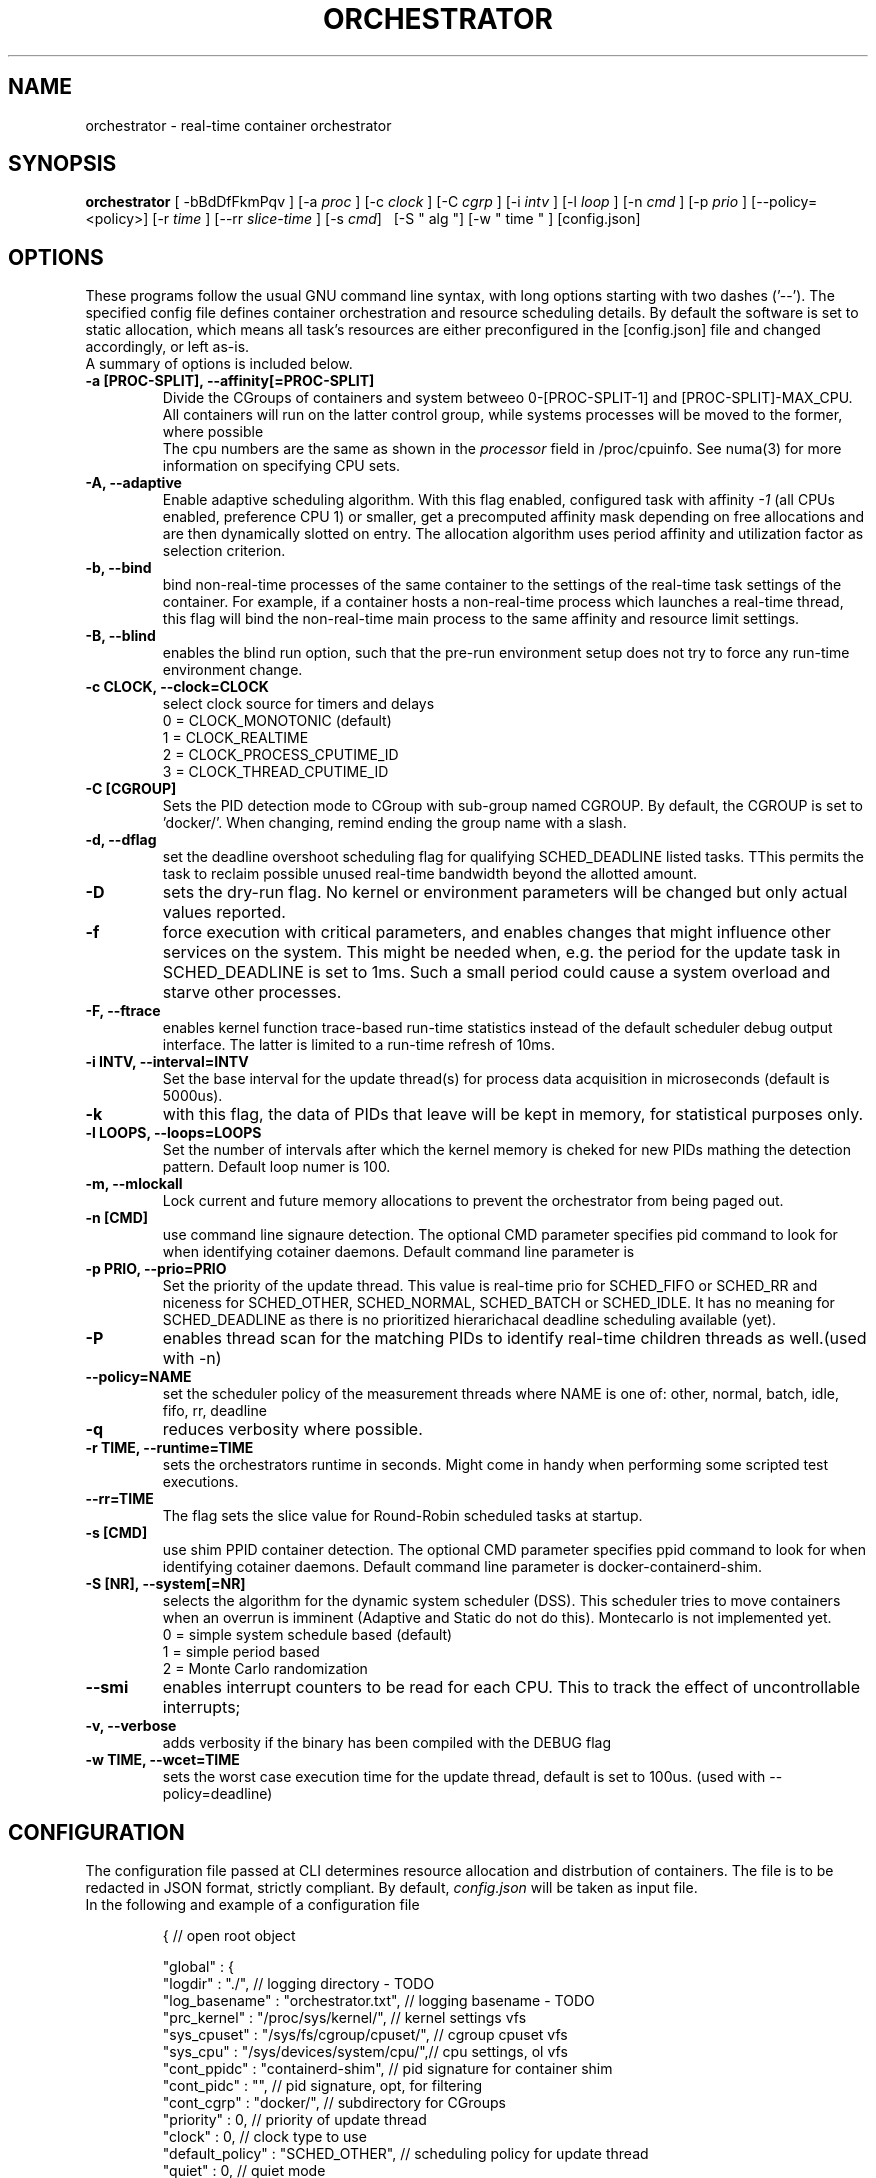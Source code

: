.\"                                      Hey, EMACS: -*- nroff -*-
.TH ORCHESTRATOR 8 "July 29, 2020"
.\" Please adjust this date whenever revising the manpage.
.\"
.\" Some roff macros, for reference:
.\" .nh        disable hyphenation
.\" .hy        enable hyphenation
.\" .ad l      left justify
.\" .ad b      justify to both left and right margins
.\" .nf        disable filling
.\" .fi        enable filling
.\" .br        insert line break
.\" .sp <n>    insert n+1 empty lines
.\" for manpage-specific macros, see man(7)
.SH NAME
orchestrator \- real-time container orchestrator
.SH SYNOPSIS
.B orchestrator
.RI "[ \-bBdDfFkmPqv ] [\-a " proc " ] [\-c " clock " ] [\-C " cgrp " ] \
[\-i " intv " ] [\-l " loop " ] [\-n " cmd " ] [\-p " prio " ] \
[\-\-policy=<policy>] [\-r " time " ] [\-\-rr " slice-time " ] [\-s " cmd "] \ 
[\-S " alg "] [\-w " time " ] [config.json]

.\" .SH DESCRIPTION
.\" This manual page documents briefly the
.\" .B orchestrator commands.
.\" .PP
.\" \fI<whatever>\fP escape sequences to invode bold face and italics, respectively.
.\" \orchestrator\fP is a program that...
.SH OPTIONS
These programs follow the usual GNU command line syntax, with long
options starting with two dashes ('\-\-'). The specified config file defines container
orchestration and resource scheduling details. By default the software is set to static 
allocation, which means all task's resources are either preconfigured in the
[config.json] file and changed accordingly, or left as-is.
.br
A summary of options is included below.
.\" For a complete description, see the Info files.
.TP
.B \-a [PROC-SPLIT], \-\-affinity[=PROC-SPLIT]
Divide the CGroups of containers and system betweeo 0-[PROC-SPLIT-1] and 
[PROC-SPLIT]-MAX_CPU.
All containers will run on the latter control group, while systems processes will
be moved to the former, where possible
.br
The cpu numbers are the same as shown in the 
.I processor
field in /proc/cpuinfo.  See numa(3) for more information on specifying CPU sets.
.TP
.B \-A, \-\-adaptive
Enable adaptive scheduling algorithm. With this flag enabled, configured
task with affinity
.I -1
(all CPUs enabled, preference CPU 1) or smaller, get a precomputed affinity mask 
depending on free allocations and are then dynamically slotted on entry. The allocation
algorithm uses period affinity and utilization factor as selection criterion.
.TP
.B \-b, \-\-bind
bind non-real-time processes of the same container to the settings of the real-time
task settings of the container. For example, if a container hosts a non-real-time
process which launches a real-time thread, this flag will bind the non-real-time
main process to the same affinity and resource limit settings.
.TP
.B \-B, \-\-blind
enables the blind run option, such that the pre-run environment setup does not try to force any run-time environment change.
.TP
.B \-c CLOCK, \-\-clock=CLOCK
select clock source for timers and delays
.br
0 = CLOCK_MONOTONIC (default)
.br
1 = CLOCK_REALTIME
.br
2 = CLOCK_PROCESS_CPUTIME_ID
.br
3 = CLOCK_THREAD_CPUTIME_ID
.TP
.B -C [CGROUP]
Sets the PID detection mode to CGroup with sub-group named CGROUP. By default, the
CGROUP is set to 'docker/'. When changing, remind ending the group name with a slash.
.TP
.B \-d, \-\-dflag
set the deadline overshoot scheduling flag for qualifying SCHED_DEADLINE listed
tasks. TThis permits the task to reclaim possible unused real-time bandwidth beyond
the allotted amount.
.TP
.B \-D
sets the dry-run flag. No kernel or environment parameters will be changed but only actual values reported.
.TP
.B \-f
force execution with critical parameters, and enables changes that might influence other services on the system. This might be needed when, e.g. the period for the
update task in SCHED_DEADLINE is set to 1ms. Such a small period could cause a 
system overload and starve other processes.
.TP
.B \-F, \-\-ftrace
enables kernel function trace-based run-time statistics instead of the default
scheduler debug output interface. The latter is limited to a run-time refresh of 10ms.
.TP
.B \-i INTV, \-\-interval=INTV
Set the base interval for the update thread(s) for process data acquisition in
microseconds (default is 5000us).
.TP
.B \-k
with this flag, the data of PIDs that leave will be kept in memory, for statistical purposes only.
.TP
.B \-l LOOPS, \-\-loops=LOOPS
Set the number of intervals after which the kernel memory is cheked for new PIDs
mathing the detection pattern. Default loop numer is 100.
.TP
.B \-m, \-\-mlockall
Lock current and future memory allocations to prevent the orchestrator from being
paged out.
.TP
.B \-n [CMD]
use command line signaure detection. The optional CMD parameter specifies pid command
to look for when identifying cotainer daemons. Default command line parameter is 
'bash'.
.TP
.B \-p PRIO, \-\-prio=PRIO
Set the priority of the update thread. This value is real-time prio for SCHED_FIFO 
or SCHED_RR and  niceness for SCHED_OTHER, SCHED_NORMAL, SCHED_BATCH or SCHED_IDLE.
It has no meaning for SCHED_DEADLINE as there is no prioritized hierarichacal 
deadline scheduling available (yet).
.TP
.B \-P
enables thread scan for the matching PIDs to identify real-time children threads
as well.(used with -n)
.TP
.B \-\-policy=NAME
set the scheduler policy of the measurement threads
where NAME is one of: other, normal, batch, idle, fifo, rr, deadline
.TP
.B \-q
reduces verbosity where possible.
.TP
.B \-r TIME, \-\-runtime=TIME
sets the orchestrators runtime in seconds. Might come in handy when performing some
scripted test executions.
.TP
.B \-\-rr=TIME
The flag sets the slice value for Round-Robin scheduled tasks at startup.
.TP
.B \-s [CMD]
use shim PPID container detection. The optional CMD parameter specifies ppid command
to look for when identifying cotainer daemons. Default command line parameter is 
docker-containerd-shim.
.TP
.B \-S [NR], \-\-system[=NR]
selects the algorithm for the dynamic system scheduler (DSS). This scheduler tries to 
move containers when an overrun is imminent (Adaptive and Static do not do this). 
Montecarlo is not implemented yet.
.br
0 = simple system schedule based (default)
.br
1 = simple period based
.br
2 = Monte Carlo randomization
.TP
.B \-\-smi
enables interrupt counters to be read for each CPU. This to track the effect of 
uncontrollable interrupts;
.TP
.B \-v, \-\-verbose
adds verbosity if the binary has been compiled with the DEBUG flag
.TP
.B \-w TIME, \-\-wcet=TIME
sets the worst case execution time for the update thread, default is set to 100us.
(used with --policy=deadline)
.SH CONFIGURATION
The configuration file passed at CLI determines resource allocation and distrbution
of containers. The file is to be redacted in JSON format, strictly compliant.
By default,
.I config.json
will be taken as input file.
.TP
In the following and example of a configuration file

{                                      // open root object

    "global" : {
        "logdir" : "./",                          // logging directory - TODO
        "log_basename" : "orchestrator.txt",      // logging basename - TODO
        "prc_kernel" : "/proc/sys/kernel/",       // kernel settings vfs
        "sys_cpuset" : "/sys/fs/cgroup/cpuset/",  // cgroup cpuset vfs
        "sys_cpu" :    "/sys/devices/system/cpu/",// cpu settings, ol vfs
        "cont_ppidc" : "containerd-shim",         // pid signature for container shim
        "cont_pidc" : "",                         // pid signature, opt, for filtering
        "cont_cgrp" : "docker/",                  // subdirectory for CGroups
        "priority" : 0,                           // priority of update thread
        "clock" : 0,                              // clock type to use
        "default_policy" : "SCHED_OTHER",         // scheduling policy for update thread
        "quiet" : 0,                              // quiet mode
        "affother" : 0,                           // tie non-RT tasks to same settings
        "setdflag" : 0,                           // sed dl-overrun flag  for deadline 
        "interval" : 5000,                        // update scan interval in us
        "dl_wcet": 100,                           // run-time budget for update thread
        "loops" : 100,                            // number of loops bf checking conts
        "runtime" : 0,                            // max run-time, 0 = infinite
        "psigscan" : 0,                           // parent signature scan 
        "trackpids" : 0,                          // keep left pids in stat
        "lock_pages" : 0,                         // lock pages for orchestrator
        "smi" : 0,                                // smi counter reading
        "rrtime" : 100,                           // slice time for rr scheduling, 100us
        "setaffinity" : "AFFINITY_UNSPECIFIED",   // affinity area for containers
        "affinity" : "1-2",                       // CPU affinity coma separated list
        "ftrace" : 0,                             // enable kernel function tracing 
    }
    "images" : [                    // list of images with matching containers & PIDs
    {                                  
        "imgid" : "4efcb6c965de",   // full or partial id (at least 12 characters) 
        "params" : { ... },         // real-time parameters - default to globals
        "res" : { ... },            // resouces for image, default to globals

        "cont" : [                  // list of containers based on this image
        {                                  
                "contid" : "4efcb6c965de",    // full or partial (at least 12 characters) of container id
                "params" : { ... }, // real-time parameters, default to image
                "res" : { ... },    // resouces to allocate, default to image
                "pids" : [{ 
                    "cmd" : "rt-app conf2.json",
                    "params" : { ... }, // real-time parameters, default to container
                    "res" : { ... },    // resouces to allocate, default to container
                 }],    // list of PID objects for this container
        }, ... ],

        "pids" : [                  // list of default PID objects for this image
        {
            "cmd" : "rt-app conf2.json",
            "params" : { ... },     // real-time parameters, default to image
            "res" : { ... },        // resouces to allocate, default to image
        }, ... ],

    }, ... ],

    "containers" : [                // list of containers not based on known image
    {                                  
        "contid" : "4efcb6c965de",  // full or partial id (at least 12 characters) container id
        "params" : { ... },         // real-time parameters, defaults to global
        "res" : { ... },            // resouces for container, defaults to global
        "pids" : [{ ... }],         // list of PID objects for this container
    }, ... ],

    "pids" : [                      // list of PID objects with no container or image
    {
        ... 
    }, ... ],

    "scheduling" : {                // real-time parameters for global defaults
        ...
    },
    "resources" : {                 // resouces to allocate for global defaults
        ...
    },
}

.TP
where the parameters and resources all follow the following struct

    "params" : {                // real-time parameters - optional
        "policy" : "SCHED_OTHER",// required scheduling policy, 'default' leaves the setting unchanged
        "flags"  : 0,           // process flags -> inheritance
        "nice"   : 0,           // niceness factor for CFS schedules
        "prio"   : 0,           // priority for RT schedules, FIFO & RR
        "runtime": 1000000,     // EDF run-time in us
        "deadline": 4000000,    // EDF deadline in us
        "period" : 4000000      // EDF period in us
    },
    "res" : {                   // resouces to allocate for process, optional
        "affinity" : -1,        // CPU affinity, -1 = all with preference CPU 1
        "rt-soft" : -1,         // real-time soft limit, execution time -> SIGXCPU
        "rt-hard" : -1,         // real-time hard limit, execution time -> SIGKILL
        "data-soft" : -1,       // data/heap soft limit
// -> not used    "data-hard" : -1,        // data/heap hard limit
    },

.SH SEE ALSO
.BR numa (3),
.BR numactl (8),
.\" .br
.\" The programs are documented fully by
.\" .IR "The Rise and Fall of a Fooish Bar" ,
.\" available via the Info system.
.SH AUTHOR
orchestrator was written by Florian Hofer <info@florianhofer.it>.

